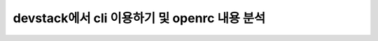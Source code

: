 ==========================================================
devstack에서 cli 이용하기 및 openrc 내용 분석
==========================================================

